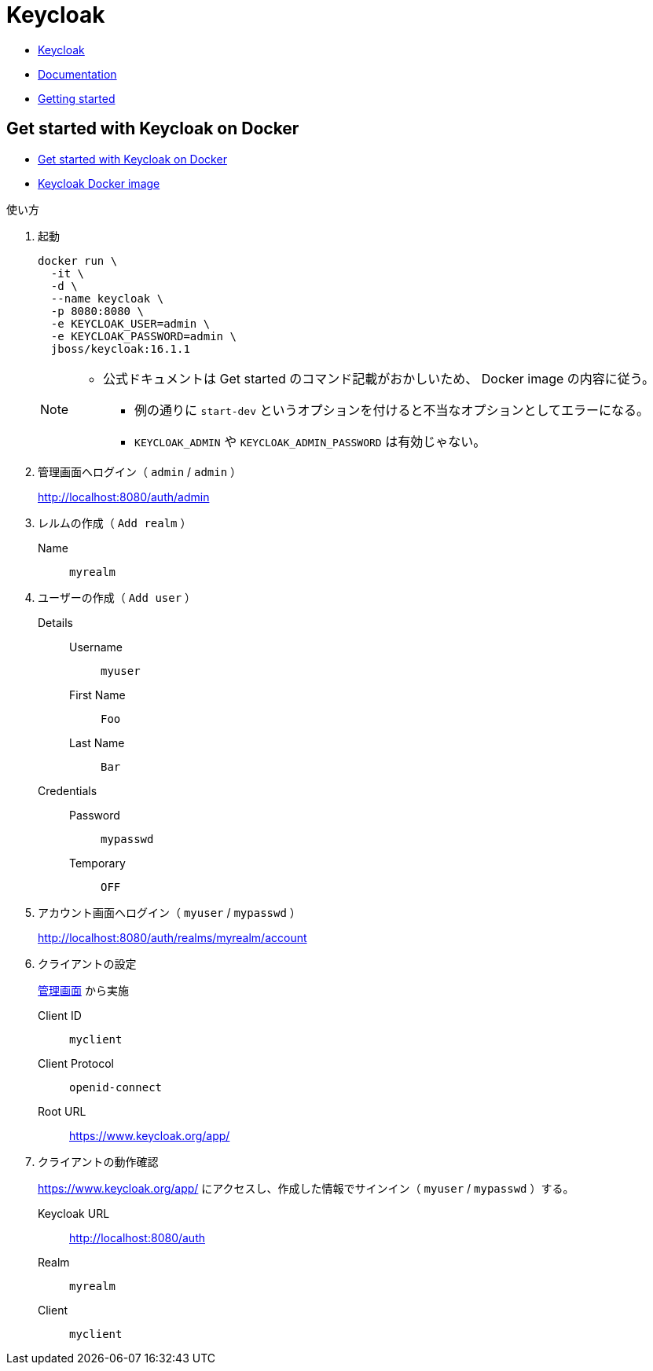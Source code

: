 = Keycloak

* https://www.keycloak.org/[Keycloak]
* https://www.keycloak.org/documentation[Documentation]
* https://www.keycloak.org/guides#getting-started[Getting started]

== Get started with Keycloak on Docker

* https://www.keycloak.org/getting-started/getting-started-docker[Get started with Keycloak on Docker]
* https://github.com/keycloak/keycloak-containers/blob/16.1.1/server/README.md[Keycloak Docker image]

使い方

. 起動
+
[source,shell]
----
docker run \
  -it \
  -d \
  --name keycloak \
  -p 8080:8080 \
  -e KEYCLOAK_USER=admin \
  -e KEYCLOAK_PASSWORD=admin \
  jboss/keycloak:16.1.1
----
+
[NOTE]
====
* 公式ドキュメントは Get started のコマンド記載がおかしいため、 Docker image の内容に従う。
** 例の通りに `start-dev` というオプションを付けると不当なオプションとしてエラーになる。
** `KEYCLOAK_ADMIN` や `KEYCLOAK_ADMIN_PASSWORD` は有効じゃない。
====
. 管理画面へログイン（ `admin` / `admin` ）
+
http://localhost:8080/auth/admin
. レルムの作成（ `Add realm` ）
  Name::
    `myrealm`
. ユーザーの作成（ `Add user` ）
  Details::
    Username:::
      `myuser`
    First Name:::
      `Foo`
    Last Name:::
      `Bar`
  Credentials::
    Password:::
      `mypasswd`
    Temporary:::
      `OFF`
. アカウント画面へログイン（ `myuser` / `mypasswd` ）
+
http://localhost:8080/auth/realms/myrealm/account
. クライアントの設定
+
http://localhost:8080/auth/admin[管理画面] から実施
+
Client ID::
  `myclient`
Client Protocol::
  `openid-connect`
Root URL::
  https://www.keycloak.org/app/
. クライアントの動作確認
+
https://www.keycloak.org/app/ にアクセスし、作成した情報でサインイン（ `myuser` / `mypasswd` ）する。

Keycloak URL::
  http://localhost:8080/auth
Realm::
  `myrealm`
Client::
  `myclient`
